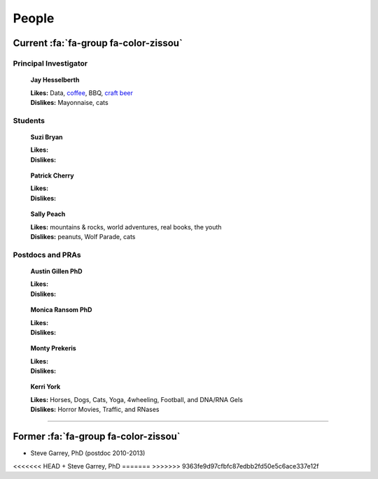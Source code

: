 People
######

Current :fa:`fa-group fa-color-zissou`
--------------------------------------

Principal Investigator
~~~~~~~~~~~~~~~~~~~~~~

.. figure:: {filename}/images/people/jay.png
   :alt: Jay Hesselberth

   **Jay Hesselberth**

   | **Likes:** Data, `coffee <http://flyingbaronroasters.com/>`_, BBQ,
                `craft beer <http://blackshirtbrewingco.com>`_
   | **Dislikes:** Mayonnaise, cats

.. html::
   <br clear="all">

Students
~~~~~~~~

.. figure:: {filename}/images/people/suzi.png
   :alt: Suzi Bryan

   **Suzi Bryan**

   | **Likes:**
   | **Dislikes:**

.. figure:: {filename}/images/people/patrick.jpg
   :alt: Patrick Cherry

   **Patrick Cherry**

   | **Likes:** 
   | **Dislikes:** 

.. figure:: {filename}/images/people/sally-money.png
   :alt: Sally Peach

   **Sally Peach**

   | **Likes:** mountains & rocks, world adventures, real books, the youth
   | **Dislikes:** peanuts, Wolf Parade, cats

.. html::
   <br clear="all">

Postdocs and PRAs
~~~~~~~~~~~~~~~~~

.. figure:: {filename}/images/people/austin.png
   :alt: Austin Gillen

   **Austin Gillen PhD**

   | **Likes:**
   | **Dislikes:**

.. figure:: {filename}/images/people/monica.png
   :alt: Monica Ransom, PhD

   **Monica Ransom PhD**

   | **Likes:**
   | **Dislikes:**

.. figure:: {filename}/images/people/monty.png
   :alt: Monty Prekeris

   **Monty Prekeris**

   | **Likes:**
   | **Dislikes:**

.. figure:: {filename}/images/people/kerri.png
   :alt: Kerri York

   **Kerri York**

   | **Likes:** Horses, Dogs, Cats, Yoga, 4wheeling, Football, and DNA/RNA
     Gels
   | **Dislikes:** Horror Movies, Traffic, and RNases

.. html::
   <br clear="all">

-----------------------------------------------

Former :fa:`fa-group fa-color-zissou`
-------------------------------------

* Steve Garrey, PhD (postdoc 2010-2013)

<<<<<<< HEAD
+ Steve Garrey, PhD
=======
>>>>>>> 9363fe9d97cfbfc87edbb2fd50e5c6ace337e12f
